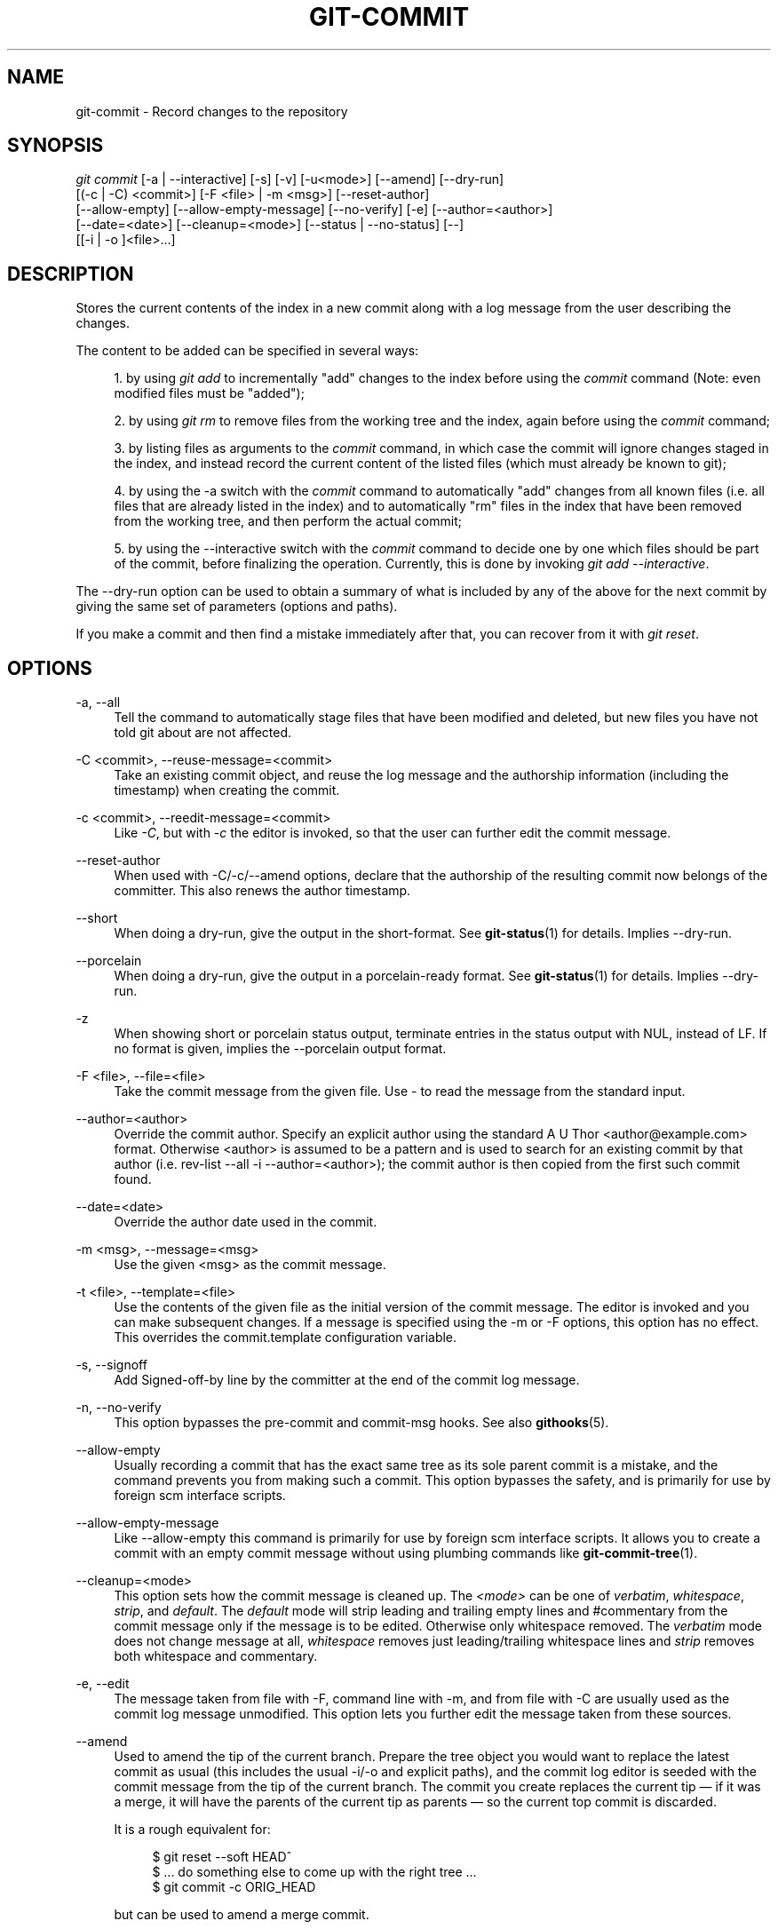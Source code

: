 '\" t
.\"     Title: git-commit
.\"    Author: [see the "Author" section]
.\" Generator: DocBook XSL Stylesheets v1.75.2 <http://docbook.sf.net/>
.\"      Date: 06/08/2010
.\"    Manual: Git Manual
.\"    Source: Git 1.7.1.251.g92a7
.\"  Language: English
.\"
.TH "GIT\-COMMIT" "1" "06/08/2010" "Git 1\&.7\&.1\&.251\&.g92a7" "Git Manual"
.\" -----------------------------------------------------------------
.\" * set default formatting
.\" -----------------------------------------------------------------
.\" disable hyphenation
.nh
.\" disable justification (adjust text to left margin only)
.ad l
.\" -----------------------------------------------------------------
.\" * MAIN CONTENT STARTS HERE *
.\" -----------------------------------------------------------------
.SH "NAME"
git-commit \- Record changes to the repository
.SH "SYNOPSIS"
.sp
.nf
\fIgit commit\fR [\-a | \-\-interactive] [\-s] [\-v] [\-u<mode>] [\-\-amend] [\-\-dry\-run]
           [(\-c | \-C) <commit>] [\-F <file> | \-m <msg>] [\-\-reset\-author]
           [\-\-allow\-empty] [\-\-allow\-empty\-message] [\-\-no\-verify] [\-e] [\-\-author=<author>]
           [\-\-date=<date>] [\-\-cleanup=<mode>] [\-\-status | \-\-no\-status] [\-\-]
           [[\-i | \-o ]<file>\&...]
.fi
.sp
.SH "DESCRIPTION"
.sp
Stores the current contents of the index in a new commit along with a log message from the user describing the changes\&.
.sp
The content to be added can be specified in several ways:
.sp
.RS 4
.ie n \{\
\h'-04' 1.\h'+01'\c
.\}
.el \{\
.sp -1
.IP "  1." 4.2
.\}
by using
\fIgit add\fR
to incrementally "add" changes to the index before using the
\fIcommit\fR
command (Note: even modified files must be "added");
.RE
.sp
.RS 4
.ie n \{\
\h'-04' 2.\h'+01'\c
.\}
.el \{\
.sp -1
.IP "  2." 4.2
.\}
by using
\fIgit rm\fR
to remove files from the working tree and the index, again before using the
\fIcommit\fR
command;
.RE
.sp
.RS 4
.ie n \{\
\h'-04' 3.\h'+01'\c
.\}
.el \{\
.sp -1
.IP "  3." 4.2
.\}
by listing files as arguments to the
\fIcommit\fR
command, in which case the commit will ignore changes staged in the index, and instead record the current content of the listed files (which must already be known to git);
.RE
.sp
.RS 4
.ie n \{\
\h'-04' 4.\h'+01'\c
.\}
.el \{\
.sp -1
.IP "  4." 4.2
.\}
by using the \-a switch with the
\fIcommit\fR
command to automatically "add" changes from all known files (i\&.e\&. all files that are already listed in the index) and to automatically "rm" files in the index that have been removed from the working tree, and then perform the actual commit;
.RE
.sp
.RS 4
.ie n \{\
\h'-04' 5.\h'+01'\c
.\}
.el \{\
.sp -1
.IP "  5." 4.2
.\}
by using the \-\-interactive switch with the
\fIcommit\fR
command to decide one by one which files should be part of the commit, before finalizing the operation\&. Currently, this is done by invoking
\fIgit add \-\-interactive\fR\&.
.RE
.sp
The \-\-dry\-run option can be used to obtain a summary of what is included by any of the above for the next commit by giving the same set of parameters (options and paths)\&.
.sp
If you make a commit and then find a mistake immediately after that, you can recover from it with \fIgit reset\fR\&.
.SH "OPTIONS"
.PP
\-a, \-\-all
.RS 4
Tell the command to automatically stage files that have been modified and deleted, but new files you have not told git about are not affected\&.
.RE
.PP
\-C <commit>, \-\-reuse\-message=<commit>
.RS 4
Take an existing commit object, and reuse the log message and the authorship information (including the timestamp) when creating the commit\&.
.RE
.PP
\-c <commit>, \-\-reedit\-message=<commit>
.RS 4
Like
\fI\-C\fR, but with
\fI\-c\fR
the editor is invoked, so that the user can further edit the commit message\&.
.RE
.PP
\-\-reset\-author
.RS 4
When used with \-C/\-c/\-\-amend options, declare that the authorship of the resulting commit now belongs of the committer\&. This also renews the author timestamp\&.
.RE
.PP
\-\-short
.RS 4
When doing a dry\-run, give the output in the short\-format\&. See
\fBgit-status\fR(1)
for details\&. Implies
\-\-dry\-run\&.
.RE
.PP
\-\-porcelain
.RS 4
When doing a dry\-run, give the output in a porcelain\-ready format\&. See
\fBgit-status\fR(1)
for details\&. Implies
\-\-dry\-run\&.
.RE
.PP
\-z
.RS 4
When showing
short
or
porcelain
status output, terminate entries in the status output with NUL, instead of LF\&. If no format is given, implies the
\-\-porcelain
output format\&.
.RE
.PP
\-F <file>, \-\-file=<file>
.RS 4
Take the commit message from the given file\&. Use
\fI\-\fR
to read the message from the standard input\&.
.RE
.PP
\-\-author=<author>
.RS 4
Override the commit author\&. Specify an explicit author using the standard
A U Thor <author@example\&.com>
format\&. Otherwise <author> is assumed to be a pattern and is used to search for an existing commit by that author (i\&.e\&. rev\-list \-\-all \-i \-\-author=<author>); the commit author is then copied from the first such commit found\&.
.RE
.PP
\-\-date=<date>
.RS 4
Override the author date used in the commit\&.
.RE
.PP
\-m <msg>, \-\-message=<msg>
.RS 4
Use the given <msg> as the commit message\&.
.RE
.PP
\-t <file>, \-\-template=<file>
.RS 4
Use the contents of the given file as the initial version of the commit message\&. The editor is invoked and you can make subsequent changes\&. If a message is specified using the
\-m
or
\-F
options, this option has no effect\&. This overrides the
commit\&.template
configuration variable\&.
.RE
.PP
\-s, \-\-signoff
.RS 4
Add Signed\-off\-by line by the committer at the end of the commit log message\&.
.RE
.PP
\-n, \-\-no\-verify
.RS 4
This option bypasses the pre\-commit and commit\-msg hooks\&. See also
\fBgithooks\fR(5)\&.
.RE
.PP
\-\-allow\-empty
.RS 4
Usually recording a commit that has the exact same tree as its sole parent commit is a mistake, and the command prevents you from making such a commit\&. This option bypasses the safety, and is primarily for use by foreign scm interface scripts\&.
.RE
.PP
\-\-allow\-empty\-message
.RS 4
Like \-\-allow\-empty this command is primarily for use by foreign scm interface scripts\&. It allows you to create a commit with an empty commit message without using plumbing commands like
\fBgit-commit-tree\fR(1)\&.
.RE
.PP
\-\-cleanup=<mode>
.RS 4
This option sets how the commit message is cleaned up\&. The
\fI<mode>\fR
can be one of
\fIverbatim\fR,
\fIwhitespace\fR,
\fIstrip\fR, and
\fIdefault\fR\&. The
\fIdefault\fR
mode will strip leading and trailing empty lines and #commentary from the commit message only if the message is to be edited\&. Otherwise only whitespace removed\&. The
\fIverbatim\fR
mode does not change message at all,
\fIwhitespace\fR
removes just leading/trailing whitespace lines and
\fIstrip\fR
removes both whitespace and commentary\&.
.RE
.PP
\-e, \-\-edit
.RS 4
The message taken from file with
\-F, command line with
\-m, and from file with
\-C
are usually used as the commit log message unmodified\&. This option lets you further edit the message taken from these sources\&.
.RE
.PP
\-\-amend
.RS 4
Used to amend the tip of the current branch\&. Prepare the tree object you would want to replace the latest commit as usual (this includes the usual \-i/\-o and explicit paths), and the commit log editor is seeded with the commit message from the tip of the current branch\&. The commit you create replaces the current tip \(em if it was a merge, it will have the parents of the current tip as parents \(em so the current top commit is discarded\&.
.sp
It is a rough equivalent for:
.sp
.if n \{\
.RS 4
.\}
.nf
        $ git reset \-\-soft HEAD^
        $ \&.\&.\&. do something else to come up with the right tree \&.\&.\&.
        $ git commit \-c ORIG_HEAD
.fi
.if n \{\
.RE
.\}
.sp
but can be used to amend a merge commit\&.
.sp
You should understand the implications of rewriting history if you amend a commit that has already been published\&. (See the "RECOVERING FROM UPSTREAM REBASE" section in
\fBgit-rebase\fR(1)\&.)
.RE
.PP
\-i, \-\-include
.RS 4
Before making a commit out of staged contents so far, stage the contents of paths given on the command line as well\&. This is usually not what you want unless you are concluding a conflicted merge\&.
.RE
.PP
\-o, \-\-only
.RS 4
Make a commit only from the paths specified on the command line, disregarding any contents that have been staged so far\&. This is the default mode of operation of
\fIgit commit\fR
if any paths are given on the command line, in which case this option can be omitted\&. If this option is specified together with
\fI\-\-amend\fR, then no paths need to be specified, which can be used to amend the last commit without committing changes that have already been staged\&.
.RE
.PP
\-u[<mode>], \-\-untracked\-files[=<mode>]
.RS 4
Show untracked files (Default:
\fIall\fR)\&.
.sp
The mode parameter is optional, and is used to specify the handling of untracked files\&.
.sp
The possible options are:
.sp
.RS 4
.ie n \{\
\h'-04'\(bu\h'+03'\c
.\}
.el \{\
.sp -1
.IP \(bu 2.3
.\}

\fIno\fR
\- Show no untracked files
.RE
.sp
.RS 4
.ie n \{\
\h'-04'\(bu\h'+03'\c
.\}
.el \{\
.sp -1
.IP \(bu 2.3
.\}

\fInormal\fR
\- Shows untracked files and directories
.RE
.sp
.RS 4
.ie n \{\
\h'-04'\(bu\h'+03'\c
.\}
.el \{\
.sp -1
.IP \(bu 2.3
.\}

\fIall\fR
\- Also shows individual files in untracked directories\&.
.sp
See
\fBgit-config\fR(1)
for configuration variable used to change the default for when the option is not specified\&.
.RE
.RE
.PP
\-v, \-\-verbose
.RS 4
Show unified diff between the HEAD commit and what would be committed at the bottom of the commit message template\&. Note that this diff output doesn\(aqt have its lines prefixed with
\fI#\fR\&.
.RE
.PP
\-q, \-\-quiet
.RS 4
Suppress commit summary message\&.
.RE
.PP
\-\-dry\-run
.RS 4
Do not create a commit, but show a list of paths that are to be committed, paths with local changes that will be left uncommitted and paths that are untracked\&.
.RE
.PP
\-\-status
.RS 4
Include the output of
\fBgit-status\fR(1)
in the commit message template when using an editor to prepare the commit message\&. Defaults to on, but can be used to override configuration variable commit\&.status\&.
.RE
.PP
\-\-no\-status
.RS 4
Do not include the output of
\fBgit-status\fR(1)
in the commit message template when using an editor to prepare the default commit message\&.
.RE
.PP
\-\-
.RS 4
Do not interpret any more arguments as options\&.
.RE
.PP
<file>\&...
.RS 4
When files are given on the command line, the command commits the contents of the named files, without recording the changes already staged\&. The contents of these files are also staged for the next commit on top of what have been staged before\&.
.RE
.SH "DATE FORMATS"
.sp
The GIT_AUTHOR_DATE, GIT_COMMITTER_DATE environment variables and the \-\-date option support the following date formats:
.PP
Git internal format
.RS 4
It is
<unix timestamp> <timezone offset>, where
<unix timestamp>
is the number of seconds since the UNIX epoch\&.
<timezone offset>
is a positive or negative offset from UTC\&. For example CET (which is 2 hours ahead UTC) is
+0200\&.
.RE
.PP
RFC 2822
.RS 4
The standard email format as described by RFC 2822, for example
Thu, 07 Apr 2005 22:13:13 +0200\&.
.RE
.PP
ISO 8601
.RS 4
Time and date specified by the ISO 8601 standard, for example
2005\-04\-07T22:13:13\&. The parser accepts a space instead of the
T
character as well\&.
.if n \{\
.sp
.\}
.RS 4
.it 1 an-trap
.nr an-no-space-flag 1
.nr an-break-flag 1
.br
.ps +1
\fBNote\fR
.ps -1
.br
In addition, the date part is accepted in the following formats:
YYYY\&.MM\&.DD,
MM/DD/YYYY
and
DD\&.MM\&.YYYY\&.
.sp .5v
.RE
.RE
.SH "EXAMPLES"
.sp
When recording your own work, the contents of modified files in your working tree are temporarily stored to a staging area called the "index" with \fIgit add\fR\&. A file can be reverted back, only in the index but not in the working tree, to that of the last commit with git reset HEAD \(em <file>, which effectively reverts \fIgit add\fR and prevents the changes to this file from participating in the next commit\&. After building the state to be committed incrementally with these commands, git commit (without any pathname parameter) is used to record what has been staged so far\&. This is the most basic form of the command\&. An example:
.sp
.if n \{\
.RS 4
.\}
.nf
$ edit hello\&.c
$ git rm goodbye\&.c
$ git add hello\&.c
$ git commit
.fi
.if n \{\
.RE
.\}
.sp
.sp
Instead of staging files after each individual change, you can tell git commit to notice the changes to the files whose contents are tracked in your working tree and do corresponding git add and git rm for you\&. That is, this example does the same as the earlier example if there is no other change in your working tree:
.sp
.if n \{\
.RS 4
.\}
.nf
$ edit hello\&.c
$ rm goodbye\&.c
$ git commit \-a
.fi
.if n \{\
.RE
.\}
.sp
.sp
The command git commit \-a first looks at your working tree, notices that you have modified hello\&.c and removed goodbye\&.c, and performs necessary git add and git rm for you\&.
.sp
After staging changes to many files, you can alter the order the changes are recorded in, by giving pathnames to git commit\&. When pathnames are given, the command makes a commit that only records the changes made to the named paths:
.sp
.if n \{\
.RS 4
.\}
.nf
$ edit hello\&.c hello\&.h
$ git add hello\&.c hello\&.h
$ edit Makefile
$ git commit Makefile
.fi
.if n \{\
.RE
.\}
.sp
.sp
This makes a commit that records the modification to Makefile\&. The changes staged for hello\&.c and hello\&.h are not included in the resulting commit\&. However, their changes are not lost \(em they are still staged and merely held back\&. After the above sequence, if you do:
.sp
.if n \{\
.RS 4
.\}
.nf
$ git commit
.fi
.if n \{\
.RE
.\}
.sp
.sp
this second commit would record the changes to hello\&.c and hello\&.h as expected\&.
.sp
After a merge (initiated by \fIgit merge\fR or \fIgit pull\fR) stops because of conflicts, cleanly merged paths are already staged to be committed for you, and paths that conflicted are left in unmerged state\&. You would have to first check which paths are conflicting with \fIgit status\fR and after fixing them manually in your working tree, you would stage the result as usual with \fIgit add\fR:
.sp
.if n \{\
.RS 4
.\}
.nf
$ git status | grep unmerged
unmerged: hello\&.c
$ edit hello\&.c
$ git add hello\&.c
.fi
.if n \{\
.RE
.\}
.sp
.sp
After resolving conflicts and staging the result, git ls\-files \-u would stop mentioning the conflicted path\&. When you are done, run git commit to finally record the merge:
.sp
.if n \{\
.RS 4
.\}
.nf
$ git commit
.fi
.if n \{\
.RE
.\}
.sp
.sp
As with the case to record your own changes, you can use \-a option to save typing\&. One difference is that during a merge resolution, you cannot use git commit with pathnames to alter the order the changes are committed, because the merge should be recorded as a single commit\&. In fact, the command refuses to run when given pathnames (but see \-i option)\&.
.SH "DISCUSSION"
.sp
Though not required, it\(aqs a good idea to begin the commit message with a single short (less than 50 character) line summarizing the change, followed by a blank line and then a more thorough description\&. Tools that turn commits into email, for example, use the first line on the Subject: line and the rest of the commit in the body\&.
.sp
At the core level, git is character encoding agnostic\&.
.sp
.RS 4
.ie n \{\
\h'-04'\(bu\h'+03'\c
.\}
.el \{\
.sp -1
.IP \(bu 2.3
.\}
The pathnames recorded in the index and in the tree objects are treated as uninterpreted sequences of non\-NUL bytes\&. What readdir(2) returns are what are recorded and compared with the data git keeps track of, which in turn are expected to be what lstat(2) and creat(2) accepts\&. There is no such thing as pathname encoding translation\&.
.RE
.sp
.RS 4
.ie n \{\
\h'-04'\(bu\h'+03'\c
.\}
.el \{\
.sp -1
.IP \(bu 2.3
.\}
The contents of the blob objects are uninterpreted sequences of bytes\&. There is no encoding translation at the core level\&.
.RE
.sp
.RS 4
.ie n \{\
\h'-04'\(bu\h'+03'\c
.\}
.el \{\
.sp -1
.IP \(bu 2.3
.\}
The commit log messages are uninterpreted sequences of non\-NUL bytes\&.
.RE
.sp
Although we encourage that the commit log messages are encoded in UTF\-8, both the core and git Porcelain are designed not to force UTF\-8 on projects\&. If all participants of a particular project find it more convenient to use legacy encodings, git does not forbid it\&. However, there are a few things to keep in mind\&.
.sp
.RS 4
.ie n \{\
\h'-04' 1.\h'+01'\c
.\}
.el \{\
.sp -1
.IP "  1." 4.2
.\}

\fIgit commit\fR
and
\fIgit commit\-tree\fR
issues a warning if the commit log message given to it does not look like a valid UTF\-8 string, unless you explicitly say your project uses a legacy encoding\&. The way to say this is to have i18n\&.commitencoding in
\&.git/config
file, like this:
.sp
.if n \{\
.RS 4
.\}
.nf
[i18n]
        commitencoding = ISO\-8859\-1
.fi
.if n \{\
.RE
.\}
.sp
Commit objects created with the above setting record the value of
i18n\&.commitencoding
in its
encoding
header\&. This is to help other people who look at them later\&. Lack of this header implies that the commit log message is encoded in UTF\-8\&.
.RE
.sp
.RS 4
.ie n \{\
\h'-04' 2.\h'+01'\c
.\}
.el \{\
.sp -1
.IP "  2." 4.2
.\}

\fIgit log\fR,
\fIgit show\fR,
\fIgit blame\fR
and friends look at the
encoding
header of a commit object, and try to re\-code the log message into UTF\-8 unless otherwise specified\&. You can specify the desired output encoding with
i18n\&.logoutputencoding
in
\&.git/config
file, like this:
.sp
.if n \{\
.RS 4
.\}
.nf
[i18n]
        logoutputencoding = ISO\-8859\-1
.fi
.if n \{\
.RE
.\}
.sp
If you do not have this configuration variable, the value of
i18n\&.commitencoding
is used instead\&.
.RE
.sp
Note that we deliberately chose not to re\-code the commit log message when a commit is made to force UTF\-8 at the commit object level, because re\-coding to UTF\-8 is not necessarily a reversible operation\&.
.SH "ENVIRONMENT AND CONFIGURATION VARIABLES"
.sp
The editor used to edit the commit log message will be chosen from the GIT_EDITOR environment variable, the core\&.editor configuration variable, the VISUAL environment variable, or the EDITOR environment variable (in that order)\&. See \fBgit-var\fR(1) for details\&.
.SH "HOOKS"
.sp
This command can run commit\-msg, prepare\-commit\-msg, pre\-commit, and post\-commit hooks\&. See \fBgithooks\fR(5) for more information\&.
.SH "SEE ALSO"
.sp
\fBgit-add\fR(1), \fBgit-rm\fR(1), \fBgit-mv\fR(1), \fBgit-merge\fR(1), \fBgit-commit-tree\fR(1)
.SH "AUTHOR"
.sp
Written by Linus Torvalds <torvalds@osdl\&.org> and Junio C Hamano <gitster@pobox\&.com>
.SH "GIT"
.sp
Part of the \fBgit\fR(1) suite

